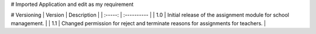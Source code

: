 # Imported Application and edit as my requirement

# Versioning
| Version | Description |
| :-----: | :---------- |
| 1.0     | Initial release of the assignment module for school management. |
| 1.1     | Changed permission for reject and terminate reasons for assignments for teachers. |